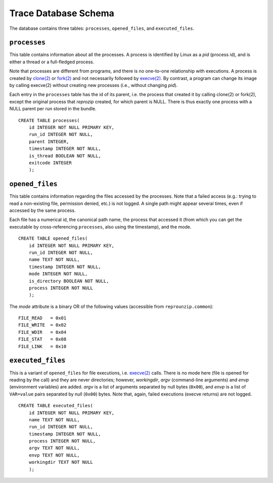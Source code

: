 ..  _trace-schema:

Trace Database Schema
*********************

The database contains three tables: ``processes``, ``opened_files``, and ``executed_files``.

``processes``
'''''''''''''

This table contains information about all the processes. A process is identified by Linux as a *pid* (process id), and is either a thread or a full-fledged process.

Note that processes are different from programs, and there is no one-to-one relationship with executions. A process is created by `clone(2) <https://linux.die.net/man/2/clone>`__ or `fork(2) <https://linux.die.net/man/2/fork>`__ and not necessarily followed by `execve(2) <https://linux.die.net/man/2/execve>`__. By contrast, a program can change its image by calling execve(2) without creating new processes (i.e., without changing *pid*).

Each entry in the ``processes`` table has the id of its parent, i.e. the process that created it by calling clone(2) or fork(2), except the original process that *reprozip* created, for which parent is NULL. There is thus exactly one process with a NULL parent per run stored in the bundle.

::

    CREATE TABLE processes(
        id INTEGER NOT NULL PRIMARY KEY,
        run_id INTEGER NOT NULL,
        parent INTEGER,
        timestamp INTEGER NOT NULL,
        is_thread BOOLEAN NOT NULL,
        exitcode INTEGER
        );

``opened_files``
''''''''''''''''

This table contains information regarding the files accessed by the processes. Note that a failed access (e.g.: trying to read a non-existing file, permission denied, etc.) is not logged. A single path might appear several times, even if accessed by the same process.

Each file has a numerical id, the canonical path name, the process that accessed it (from which you can get the executable by cross-referencing ``processes``, also using the timestamp), and the mode.

::

    CREATE TABLE opened_files(
        id INTEGER NOT NULL PRIMARY KEY,
        run_id INTEGER NOT NULL,
        name TEXT NOT NULL,
        timestamp INTEGER NOT NULL,
        mode INTEGER NOT NULL,
        is_directory BOOLEAN NOT NULL,
        process INTEGER NOT NULL
        );

The *mode* attribute is a binary OR of the following values (accessible from ``reprounzip.common``)::

    FILE_READ   = 0x01
    FILE_WRITE  = 0x02
    FILE_WDIR   = 0x04
    FILE_STAT   = 0x08
    FILE_LINK   = 0x10

``executed_files``
''''''''''''''''''

This is a variant of ``opened_files`` for file executions, i.e. `execve(2) <https://linux.die.net/man/2/execve>`__ calls. There is no mode here (file is opened for reading by the call) and they are never directories; however, *workingdir*, *argv* (command-line arguments) and *envp* (environment variables) are added. *argv* is a list of arguments separated by null bytes (``0x00``), and *envp* is a list of ``VAR=value`` pairs separated by null (``0x00``) bytes. Note that, again, failed executions (execve returns) are not logged.

::

    CREATE TABLE executed_files(
        id INTEGER NOT NULL PRIMARY KEY,
        name TEXT NOT NULL,
        run_id INTEGER NOT NULL,
        timestamp INTEGER NOT NULL,
        process INTEGER NOT NULL,
        argv TEXT NOT NULL,
        envp TEXT NOT NULL,
        workingdir TEXT NOT NULL
        );
